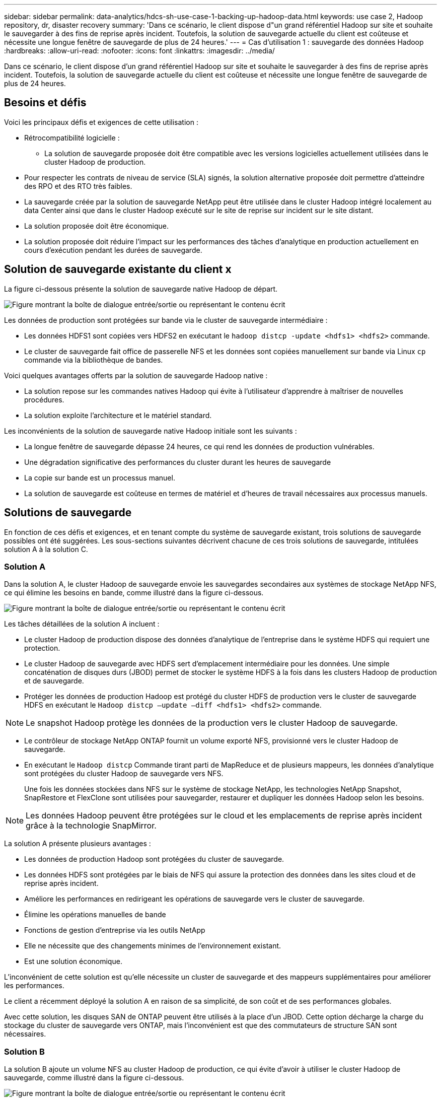 ---
sidebar: sidebar 
permalink: data-analytics/hdcs-sh-use-case-1-backing-up-hadoop-data.html 
keywords: use case 2, Hadoop repository, dr, disaster recovery 
summary: 'Dans ce scénario, le client dispose d"un grand référentiel Hadoop sur site et souhaite le sauvegarder à des fins de reprise après incident. Toutefois, la solution de sauvegarde actuelle du client est coûteuse et nécessite une longue fenêtre de sauvegarde de plus de 24 heures.' 
---
= Cas d'utilisation 1 : sauvegarde des données Hadoop
:hardbreaks:
:allow-uri-read: 
:nofooter: 
:icons: font
:linkattrs: 
:imagesdir: ../media/


[role="lead"]
Dans ce scénario, le client dispose d'un grand référentiel Hadoop sur site et souhaite le sauvegarder à des fins de reprise après incident. Toutefois, la solution de sauvegarde actuelle du client est coûteuse et nécessite une longue fenêtre de sauvegarde de plus de 24 heures.



== Besoins et défis

Voici les principaux défis et exigences de cette utilisation :

* Rétrocompatibilité logicielle :
+
** La solution de sauvegarde proposée doit être compatible avec les versions logicielles actuellement utilisées dans le cluster Hadoop de production.


* Pour respecter les contrats de niveau de service (SLA) signés, la solution alternative proposée doit permettre d'atteindre des RPO et des RTO très faibles.
* La sauvegarde créée par la solution de sauvegarde NetApp peut être utilisée dans le cluster Hadoop intégré localement au data Center ainsi que dans le cluster Hadoop exécuté sur le site de reprise sur incident sur le site distant.
* La solution proposée doit être économique.
* La solution proposée doit réduire l'impact sur les performances des tâches d'analytique en production actuellement en cours d'exécution pendant les durées de sauvegarde.




== Solution de sauvegarde existante du client x

La figure ci-dessous présente la solution de sauvegarde native Hadoop de départ.

image:hdcs-sh-image5.png["Figure montrant la boîte de dialogue entrée/sortie ou représentant le contenu écrit"]

Les données de production sont protégées sur bande via le cluster de sauvegarde intermédiaire :

* Les données HDFS1 sont copiées vers HDFS2 en exécutant le `hadoop distcp -update <hdfs1> <hdfs2>` commande.
* Le cluster de sauvegarde fait office de passerelle NFS et les données sont copiées manuellement sur bande via Linux `cp` commande via la bibliothèque de bandes.


Voici quelques avantages offerts par la solution de sauvegarde Hadoop native :

* La solution repose sur les commandes natives Hadoop qui évite à l'utilisateur d'apprendre à maîtriser de nouvelles procédures.
* La solution exploite l'architecture et le matériel standard.


Les inconvénients de la solution de sauvegarde native Hadoop initiale sont les suivants :

* La longue fenêtre de sauvegarde dépasse 24 heures, ce qui rend les données de production vulnérables.
* Une dégradation significative des performances du cluster durant les heures de sauvegarde
* La copie sur bande est un processus manuel.
* La solution de sauvegarde est coûteuse en termes de matériel et d'heures de travail nécessaires aux processus manuels.




== Solutions de sauvegarde

En fonction de ces défis et exigences, et en tenant compte du système de sauvegarde existant, trois solutions de sauvegarde possibles ont été suggérées. Les sous-sections suivantes décrivent chacune de ces trois solutions de sauvegarde, intitulées solution A à la solution C.



=== Solution A

Dans la solution A, le cluster Hadoop de sauvegarde envoie les sauvegardes secondaires aux systèmes de stockage NetApp NFS, ce qui élimine les besoins en bande, comme illustré dans la figure ci-dessous.

image:hdcs-sh-image6.png["Figure montrant la boîte de dialogue entrée/sortie ou représentant le contenu écrit"]

Les tâches détaillées de la solution A incluent :

* Le cluster Hadoop de production dispose des données d'analytique de l'entreprise dans le système HDFS qui requiert une protection.
* Le cluster Hadoop de sauvegarde avec HDFS sert d'emplacement intermédiaire pour les données. Une simple concaténation de disques durs (JBOD) permet de stocker le système HDFS à la fois dans les clusters Hadoop de production et de sauvegarde.
* Protéger les données de production Hadoop est protégé du cluster HDFS de production vers le cluster de sauvegarde HDFS en exécutant le `Hadoop distcp –update –diff <hdfs1> <hdfs2>` commande.



NOTE: Le snapshot Hadoop protège les données de la production vers le cluster Hadoop de sauvegarde.

* Le contrôleur de stockage NetApp ONTAP fournit un volume exporté NFS, provisionné vers le cluster Hadoop de sauvegarde.
* En exécutant le `Hadoop distcp` Commande tirant parti de MapReduce et de plusieurs mappeurs, les données d'analytique sont protégées du cluster Hadoop de sauvegarde vers NFS.
+
Une fois les données stockées dans NFS sur le système de stockage NetApp, les technologies NetApp Snapshot, SnapRestore et FlexClone sont utilisées pour sauvegarder, restaurer et dupliquer les données Hadoop selon les besoins.




NOTE: Les données Hadoop peuvent être protégées sur le cloud et les emplacements de reprise après incident grâce à la technologie SnapMirror.

La solution A présente plusieurs avantages :

* Les données de production Hadoop sont protégées du cluster de sauvegarde.
* Les données HDFS sont protégées par le biais de NFS qui assure la protection des données dans les sites cloud et de reprise après incident.
* Améliore les performances en redirigeant les opérations de sauvegarde vers le cluster de sauvegarde.
* Élimine les opérations manuelles de bande
* Fonctions de gestion d'entreprise via les outils NetApp
* Elle ne nécessite que des changements minimes de l'environnement existant.
* Est une solution économique.


L'inconvénient de cette solution est qu'elle nécessite un cluster de sauvegarde et des mappeurs supplémentaires pour améliorer les performances.

Le client a récemment déployé la solution A en raison de sa simplicité, de son coût et de ses performances globales.

Avec cette solution, les disques SAN de ONTAP peuvent être utilisés à la place d'un JBOD. Cette option décharge la charge du stockage du cluster de sauvegarde vers ONTAP, mais l'inconvénient est que des commutateurs de structure SAN sont nécessaires.



=== Solution B

La solution B ajoute un volume NFS au cluster Hadoop de production, ce qui évite d'avoir à utiliser le cluster Hadoop de sauvegarde, comme illustré dans la figure ci-dessous.

image:hdcs-sh-image7.png["Figure montrant la boîte de dialogue entrée/sortie ou représentant le contenu écrit"]

Les tâches détaillées de la solution B incluent :

* Le contrôleur de stockage NetApp ONTAP provisionne l'exportation NFS vers le cluster Hadoop de production.
+
Hadoop natif `hadoop distcp` Protège les données Hadoop du cluster de production HDFS vers NFS.

* Une fois les données stockées dans NFS sur le système de stockage NetApp, les technologies Snapshot, SnapRestore et FlexClone sont utilisées pour sauvegarder, restaurer et dupliquer les données Hadoop selon les besoins.


La solution B présente plusieurs avantages :

* Le cluster de production est légèrement modifié pour la solution de sauvegarde, ce qui simplifie l'implémentation et réduit les coûts d'infrastructure supplémentaires.
* Aucun cluster de sauvegarde n'est requis pour l'opération de sauvegarde.
* Dans la conversion des données NFS, les données de production HDFS sont protégées.
* La solution permet de gérer l'entreprise à l'aide des outils NetApp.


L'inconvénient de cette solution est qu'elle est implémentée dans le cluster de production, ce qui peut ajouter des tâches d'administrateur supplémentaires dans le cluster de production.



=== Solution C

Dans la solution C, les volumes SAN NetApp sont directement provisionnés vers le cluster de production Hadoop pour le stockage HDFS, comme illustré dans la figure ci-dessous.

image:hdcs-sh-image8.png["Figure montrant la boîte de dialogue entrée/sortie ou représentant le contenu écrit"]

Les étapes détaillées de la solution C incluent :

* Le stockage SAN NetApp ONTAP est provisionné au niveau du cluster Hadoop de production pour le stockage des données HDFS.
* Les technologies NetApp Snapshot et SnapMirror sont utilisées pour sauvegarder les données HDFS à partir du cluster Hadoop de production.
* La sauvegarde n'a aucun impact sur les performances de production du cluster Hadoop/Spark au cours du processus de sauvegarde de copie Snapshot, car elle se trouve au niveau de la couche de stockage.



NOTE: La technologie Snapshot effectue des sauvegardes en quelques secondes, quelle que soit la taille des données.

La solution C présente plusieurs avantages :

* La technologie Snapshot permet de créer des sauvegardes compactes.
* Fonctions de gestion d'entreprise via les outils NetApp

